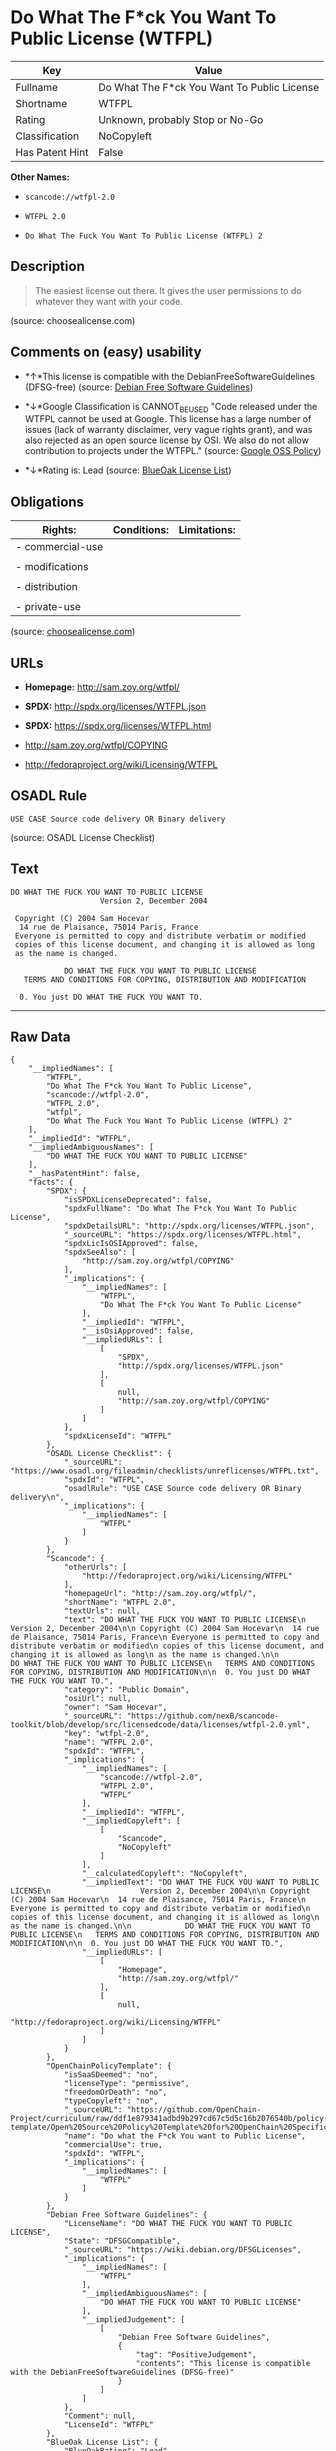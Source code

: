 * Do What The F*ck You Want To Public License (WTFPL)

| Key               | Value                                         |
|-------------------+-----------------------------------------------|
| Fullname          | Do What The F*ck You Want To Public License   |
| Shortname         | WTFPL                                         |
| Rating            | Unknown, probably Stop or No-Go               |
| Classification    | NoCopyleft                                    |
| Has Patent Hint   | False                                         |

*Other Names:*

- =scancode://wtfpl-2.0=

- =WTFPL 2.0=

- =Do What The Fuck You Want To Public License (WTFPL) 2=

** Description

#+BEGIN_QUOTE
  The easiest license out there. It gives the user permissions to do
  whatever they want with your code.
#+END_QUOTE

(source: choosealicense.com)

** Comments on (easy) usability

- *↑*This license is compatible with the DebianFreeSoftwareGuidelines
  (DFSG-free) (source: [[https://wiki.debian.org/DFSGLicenses][Debian
  Free Software Guidelines]])

- *↓*Google Classification is CANNOT_BE_USED "Code released under the
  WTFPL cannot be used at Google. This license has a large number of
  issues (lack of warranty disclaimer, very vague rights grant), and was
  also rejected as an open source license by OSI. We also do not allow
  contribution to projects under the WTFPL." (source:
  [[https://opensource.google.com/docs/thirdparty/licenses/][Google OSS
  Policy]])

- *↓*Rating is: Lead (source: [[https://blueoakcouncil.org/list][BlueOak
  License List]])

** Obligations

| Rights:            | Conditions:   | Limitations:   |
|--------------------+---------------+----------------|
| - commercial-use   |               |                |
|                    |               |                |
| - modifications    |               |                |
|                    |               |                |
| - distribution     |               |                |
|                    |               |                |
| - private-use      |               |                |
                                                     

(source:
[[https://github.com/github/choosealicense.com/blob/gh-pages/_licenses/wtfpl.txt][choosealicense.com]])

** URLs

- *Homepage:* http://sam.zoy.org/wtfpl/

- *SPDX:* http://spdx.org/licenses/WTFPL.json

- *SPDX:* https://spdx.org/licenses/WTFPL.html

- http://sam.zoy.org/wtfpl/COPYING

- http://fedoraproject.org/wiki/Licensing/WTFPL

** OSADL Rule

#+BEGIN_EXAMPLE
  USE CASE Source code delivery OR Binary delivery
#+END_EXAMPLE

(source: OSADL License Checklist)

** Text

#+BEGIN_EXAMPLE
  DO WHAT THE FUCK YOU WANT TO PUBLIC LICENSE
                      Version 2, December 2004

   Copyright (C) 2004 Sam Hocevar
    14 rue de Plaisance, 75014 Paris, France
   Everyone is permitted to copy and distribute verbatim or modified
   copies of this license document, and changing it is allowed as long
   as the name is changed.

              DO WHAT THE FUCK YOU WANT TO PUBLIC LICENSE
     TERMS AND CONDITIONS FOR COPYING, DISTRIBUTION AND MODIFICATION

    0. You just DO WHAT THE FUCK YOU WANT TO.
#+END_EXAMPLE

--------------

** Raw Data

#+BEGIN_EXAMPLE
  {
      "__impliedNames": [
          "WTFPL",
          "Do What The F*ck You Want To Public License",
          "scancode://wtfpl-2.0",
          "WTFPL 2.0",
          "wtfpl",
          "Do What The Fuck You Want To Public License (WTFPL) 2"
      ],
      "__impliedId": "WTFPL",
      "__impliedAmbiguousNames": [
          "DO WHAT THE FUCK YOU WANT TO PUBLIC LICENSE"
      ],
      "__hasPatentHint": false,
      "facts": {
          "SPDX": {
              "isSPDXLicenseDeprecated": false,
              "spdxFullName": "Do What The F*ck You Want To Public License",
              "spdxDetailsURL": "http://spdx.org/licenses/WTFPL.json",
              "_sourceURL": "https://spdx.org/licenses/WTFPL.html",
              "spdxLicIsOSIApproved": false,
              "spdxSeeAlso": [
                  "http://sam.zoy.org/wtfpl/COPYING"
              ],
              "_implications": {
                  "__impliedNames": [
                      "WTFPL",
                      "Do What The F*ck You Want To Public License"
                  ],
                  "__impliedId": "WTFPL",
                  "__isOsiApproved": false,
                  "__impliedURLs": [
                      [
                          "SPDX",
                          "http://spdx.org/licenses/WTFPL.json"
                      ],
                      [
                          null,
                          "http://sam.zoy.org/wtfpl/COPYING"
                      ]
                  ]
              },
              "spdxLicenseId": "WTFPL"
          },
          "OSADL License Checklist": {
              "_sourceURL": "https://www.osadl.org/fileadmin/checklists/unreflicenses/WTFPL.txt",
              "spdxId": "WTFPL",
              "osadlRule": "USE CASE Source code delivery OR Binary delivery\n",
              "_implications": {
                  "__impliedNames": [
                      "WTFPL"
                  ]
              }
          },
          "Scancode": {
              "otherUrls": [
                  "http://fedoraproject.org/wiki/Licensing/WTFPL"
              ],
              "homepageUrl": "http://sam.zoy.org/wtfpl/",
              "shortName": "WTFPL 2.0",
              "textUrls": null,
              "text": "DO WHAT THE FUCK YOU WANT TO PUBLIC LICENSE\n                    Version 2, December 2004\n\n Copyright (C) 2004 Sam Hocevar\n  14 rue de Plaisance, 75014 Paris, France\n Everyone is permitted to copy and distribute verbatim or modified\n copies of this license document, and changing it is allowed as long\n as the name is changed.\n\n            DO WHAT THE FUCK YOU WANT TO PUBLIC LICENSE\n   TERMS AND CONDITIONS FOR COPYING, DISTRIBUTION AND MODIFICATION\n\n  0. You just DO WHAT THE FUCK YOU WANT TO.",
              "category": "Public Domain",
              "osiUrl": null,
              "owner": "Sam Hocevar",
              "_sourceURL": "https://github.com/nexB/scancode-toolkit/blob/develop/src/licensedcode/data/licenses/wtfpl-2.0.yml",
              "key": "wtfpl-2.0",
              "name": "WTFPL 2.0",
              "spdxId": "WTFPL",
              "_implications": {
                  "__impliedNames": [
                      "scancode://wtfpl-2.0",
                      "WTFPL 2.0",
                      "WTFPL"
                  ],
                  "__impliedId": "WTFPL",
                  "__impliedCopyleft": [
                      [
                          "Scancode",
                          "NoCopyleft"
                      ]
                  ],
                  "__calculatedCopyleft": "NoCopyleft",
                  "__impliedText": "DO WHAT THE FUCK YOU WANT TO PUBLIC LICENSE\n                    Version 2, December 2004\n\n Copyright (C) 2004 Sam Hocevar\n  14 rue de Plaisance, 75014 Paris, France\n Everyone is permitted to copy and distribute verbatim or modified\n copies of this license document, and changing it is allowed as long\n as the name is changed.\n\n            DO WHAT THE FUCK YOU WANT TO PUBLIC LICENSE\n   TERMS AND CONDITIONS FOR COPYING, DISTRIBUTION AND MODIFICATION\n\n  0. You just DO WHAT THE FUCK YOU WANT TO.",
                  "__impliedURLs": [
                      [
                          "Homepage",
                          "http://sam.zoy.org/wtfpl/"
                      ],
                      [
                          null,
                          "http://fedoraproject.org/wiki/Licensing/WTFPL"
                      ]
                  ]
              }
          },
          "OpenChainPolicyTemplate": {
              "isSaaSDeemed": "no",
              "licenseType": "permissive",
              "freedomOrDeath": "no",
              "typeCopyleft": "no",
              "_sourceURL": "https://github.com/OpenChain-Project/curriculum/raw/ddf1e879341adbd9b297cd67c5d5c16b2076540b/policy-template/Open%20Source%20Policy%20Template%20for%20OpenChain%20Specification%201.2.ods",
              "name": "Do what the F*ck You want to Public License",
              "commercialUse": true,
              "spdxId": "WTFPL",
              "_implications": {
                  "__impliedNames": [
                      "WTFPL"
                  ]
              }
          },
          "Debian Free Software Guidelines": {
              "LicenseName": "DO WHAT THE FUCK YOU WANT TO PUBLIC LICENSE",
              "State": "DFSGCompatible",
              "_sourceURL": "https://wiki.debian.org/DFSGLicenses",
              "_implications": {
                  "__impliedNames": [
                      "WTFPL"
                  ],
                  "__impliedAmbiguousNames": [
                      "DO WHAT THE FUCK YOU WANT TO PUBLIC LICENSE"
                  ],
                  "__impliedJudgement": [
                      [
                          "Debian Free Software Guidelines",
                          {
                              "tag": "PositiveJudgement",
                              "contents": "This license is compatible with the DebianFreeSoftwareGuidelines (DFSG-free)"
                          }
                      ]
                  ]
              },
              "Comment": null,
              "LicenseId": "WTFPL"
          },
          "BlueOak License List": {
              "BlueOakRating": "Lead",
              "url": "https://spdx.org/licenses/WTFPL.html",
              "isPermissive": true,
              "_sourceURL": "https://blueoakcouncil.org/list",
              "name": "Do What The F*ck You Want To Public License",
              "id": "WTFPL",
              "_implications": {
                  "__impliedNames": [
                      "WTFPL"
                  ],
                  "__impliedJudgement": [
                      [
                          "BlueOak License List",
                          {
                              "tag": "NegativeJudgement",
                              "contents": "Rating is: Lead"
                          }
                      ]
                  ],
                  "__impliedCopyleft": [
                      [
                          "BlueOak License List",
                          "NoCopyleft"
                      ]
                  ],
                  "__calculatedCopyleft": "NoCopyleft",
                  "__impliedURLs": [
                      [
                          "SPDX",
                          "https://spdx.org/licenses/WTFPL.html"
                      ]
                  ]
              }
          },
          "Wikipedia": {
              "Distribution": {
                  "value": "Permissive/Public domain",
                  "description": "distribution of the code to third parties"
              },
              "Sublicensing": {
                  "value": "Yes",
                  "description": "whether modified code may be licensed under a different license (for example a copyright) or must retain the same license under which it was provided"
              },
              "Linking": {
                  "value": "Permissive/Public domain",
                  "description": "linking of the licensed code with code licensed under a different license (e.g. when the code is provided as a library)"
              },
              "Publication date": "December 2004",
              "_sourceURL": "https://en.wikipedia.org/wiki/Comparison_of_free_and_open-source_software_licenses",
              "Koordinaten": {
                  "name": "Do What The Fuck You Want To Public License (WTFPL)",
                  "version": "2",
                  "spdxId": "WTFPL"
              },
              "Patent grant": {
                  "value": "No",
                  "description": "protection of licensees from patent claims made by code contributors regarding their contribution, and protection of contributors from patent claims made by licensees"
              },
              "Trademark grant": {
                  "value": "No",
                  "description": "use of trademarks associated with the licensed code or its contributors by a licensee"
              },
              "_implications": {
                  "__impliedNames": [
                      "WTFPL",
                      "Do What The Fuck You Want To Public License (WTFPL) 2"
                  ],
                  "__hasPatentHint": false
              },
              "Private use": {
                  "value": "Yes",
                  "description": "whether modification to the code must be shared with the community or may be used privately (e.g. internal use by a corporation)"
              },
              "Modification": {
                  "value": "Permissive/Public domain",
                  "description": "modification of the code by a licensee"
              }
          },
          "choosealicense.com": {
              "limitations": [],
              "_sourceURL": "https://github.com/github/choosealicense.com/blob/gh-pages/_licenses/wtfpl.txt",
              "content": "---\ntitle: \"Do What The F*ck You Want To Public License\"\nspdx-id: WTFPL\n\ndescription: The easiest license out there. It gives the user permissions to do whatever they want with your code.\n\nhow: Create a text file (typically named LICENSE or LICENSE.txt) in the root of your source code and copy the text of the license into the file.\n\nusing:\n\npermissions:\n  - commercial-use\n  - modifications\n  - distribution\n  - private-use\n\nconditions: []\n\nlimitations: []\n\n---\n\n            DO WHAT THE FUCK YOU WANT TO PUBLIC LICENSE\n                    Version 2, December 2004\n\n Copyright (C) 2004 Sam Hocevar <sam@hocevar.net>\n\n Everyone is permitted to copy and distribute verbatim or modified\n copies of this license document, and changing it is allowed as long\n as the name is changed.\n\n            DO WHAT THE FUCK YOU WANT TO PUBLIC LICENSE\n   TERMS AND CONDITIONS FOR COPYING, DISTRIBUTION AND MODIFICATION\n\n  0. You just DO WHAT THE FUCK YOU WANT TO.\n",
              "name": "wtfpl",
              "hidden": null,
              "spdxId": "WTFPL",
              "conditions": [],
              "permissions": [
                  "commercial-use",
                  "modifications",
                  "distribution",
                  "private-use"
              ],
              "featured": null,
              "nickname": null,
              "how": "Create a text file (typically named LICENSE or LICENSE.txt) in the root of your source code and copy the text of the license into the file.",
              "title": "\"Do What The F*ck You Want To Public License\"",
              "_implications": {
                  "__impliedNames": [
                      "wtfpl",
                      "WTFPL"
                  ],
                  "__obligations": {
                      "limitations": [],
                      "rights": [
                          {
                              "tag": "ImpliedRight",
                              "contents": "commercial-use"
                          },
                          {
                              "tag": "ImpliedRight",
                              "contents": "modifications"
                          },
                          {
                              "tag": "ImpliedRight",
                              "contents": "distribution"
                          },
                          {
                              "tag": "ImpliedRight",
                              "contents": "private-use"
                          }
                      ],
                      "conditions": []
                  }
              },
              "description": "The easiest license out there. It gives the user permissions to do whatever they want with your code."
          },
          "Google OSS Policy": {
              "rating": "CANNOT_BE_USED",
              "_sourceURL": "https://opensource.google.com/docs/thirdparty/licenses/",
              "id": "WTFPL",
              "_implications": {
                  "__impliedNames": [
                      "WTFPL"
                  ],
                  "__impliedJudgement": [
                      [
                          "Google OSS Policy",
                          {
                              "tag": "NegativeJudgement",
                              "contents": "Google Classification is CANNOT_BE_USED \"Code released under the WTFPL cannot be used at Google. This license has a large number of issues (lack of warranty disclaimer, very vague rights grant), and was also rejected as an open source license by OSI. We also do not allow contribution to projects under the WTFPL.\""
                          }
                      ]
                  ]
              },
              "description": "Code released under the WTFPL cannot be used at Google. This license has a large number of issues (lack of warranty disclaimer, very vague rights grant), and was also rejected as an open source license by OSI. We also do not allow contribution to projects under the WTFPL."
          }
      },
      "__impliedJudgement": [
          [
              "BlueOak License List",
              {
                  "tag": "NegativeJudgement",
                  "contents": "Rating is: Lead"
              }
          ],
          [
              "Debian Free Software Guidelines",
              {
                  "tag": "PositiveJudgement",
                  "contents": "This license is compatible with the DebianFreeSoftwareGuidelines (DFSG-free)"
              }
          ],
          [
              "Google OSS Policy",
              {
                  "tag": "NegativeJudgement",
                  "contents": "Google Classification is CANNOT_BE_USED \"Code released under the WTFPL cannot be used at Google. This license has a large number of issues (lack of warranty disclaimer, very vague rights grant), and was also rejected as an open source license by OSI. We also do not allow contribution to projects under the WTFPL.\""
              }
          ]
      ],
      "__impliedCopyleft": [
          [
              "BlueOak License List",
              "NoCopyleft"
          ],
          [
              "Scancode",
              "NoCopyleft"
          ]
      ],
      "__calculatedCopyleft": "NoCopyleft",
      "__obligations": {
          "limitations": [],
          "rights": [
              {
                  "tag": "ImpliedRight",
                  "contents": "commercial-use"
              },
              {
                  "tag": "ImpliedRight",
                  "contents": "modifications"
              },
              {
                  "tag": "ImpliedRight",
                  "contents": "distribution"
              },
              {
                  "tag": "ImpliedRight",
                  "contents": "private-use"
              }
          ],
          "conditions": []
      },
      "__isOsiApproved": false,
      "__impliedText": "DO WHAT THE FUCK YOU WANT TO PUBLIC LICENSE\n                    Version 2, December 2004\n\n Copyright (C) 2004 Sam Hocevar\n  14 rue de Plaisance, 75014 Paris, France\n Everyone is permitted to copy and distribute verbatim or modified\n copies of this license document, and changing it is allowed as long\n as the name is changed.\n\n            DO WHAT THE FUCK YOU WANT TO PUBLIC LICENSE\n   TERMS AND CONDITIONS FOR COPYING, DISTRIBUTION AND MODIFICATION\n\n  0. You just DO WHAT THE FUCK YOU WANT TO.",
      "__impliedURLs": [
          [
              "SPDX",
              "http://spdx.org/licenses/WTFPL.json"
          ],
          [
              null,
              "http://sam.zoy.org/wtfpl/COPYING"
          ],
          [
              "SPDX",
              "https://spdx.org/licenses/WTFPL.html"
          ],
          [
              "Homepage",
              "http://sam.zoy.org/wtfpl/"
          ],
          [
              null,
              "http://fedoraproject.org/wiki/Licensing/WTFPL"
          ]
      ]
  }
#+END_EXAMPLE

--------------

** Dot Cluster Graph

[[../dot/WTFPL.svg]]